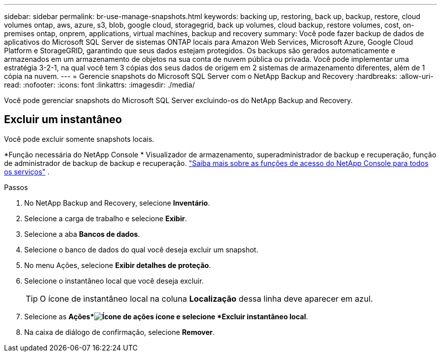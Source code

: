 ---
sidebar: sidebar 
permalink: br-use-manage-snapshots.html 
keywords: backing up, restoring, back up, backup, restore, cloud volumes ontap, aws, azure, s3, blob, google cloud, storagegrid, back up volumes, cloud backup, restore volumes, cost, on-premises ontap, onprem, applications, virtual machines, backup and recovery 
summary: Você pode fazer backup de dados de aplicativos do Microsoft SQL Server de sistemas ONTAP locais para Amazon Web Services, Microsoft Azure, Google Cloud Platform e StorageGRID, garantindo que seus dados estejam protegidos. Os backups são gerados automaticamente e armazenados em um armazenamento de objetos na sua conta de nuvem pública ou privada.  Você pode implementar uma estratégia 3-2-1, na qual você tem 3 cópias dos seus dados de origem em 2 sistemas de armazenamento diferentes, além de 1 cópia na nuvem. 
---
= Gerencie snapshots do Microsoft SQL Server com o NetApp Backup and Recovery
:hardbreaks:
:allow-uri-read: 
:nofooter: 
:icons: font
:linkattrs: 
:imagesdir: ./media/


[role="lead"]
Você pode gerenciar snapshots do Microsoft SQL Server excluindo-os do NetApp Backup and Recovery.



== Excluir um instantâneo

Você pode excluir somente snapshots locais.

*Função necessária do NetApp Console * Visualizador de armazenamento, superadministrador de backup e recuperação, função de administrador de backup de backup e recuperação. https://docs.netapp.com/us-en/console-setup-admin/reference-iam-predefined-roles.html["Saiba mais sobre as funções de acesso do NetApp Console para todos os serviços"^] .

.Passos
. No NetApp Backup and Recovery, selecione *Inventário*.
. Selecione a carga de trabalho e selecione *Exibir*.
. Selecione a aba *Bancos de dados*.
. Selecione o banco de dados do qual você deseja excluir um snapshot.
. No menu Ações, selecione *Exibir detalhes de proteção*.
. Selecione o instantâneo local que você deseja excluir.
+

TIP: O ícone de instantâneo local na coluna *Localização* dessa linha deve aparecer em azul.

. Selecione as *Ações*image:icon-action.png["Ícone de ações"] ícone e selecione *Excluir instantâneo local*.
. Na caixa de diálogo de confirmação, selecione *Remover*.

